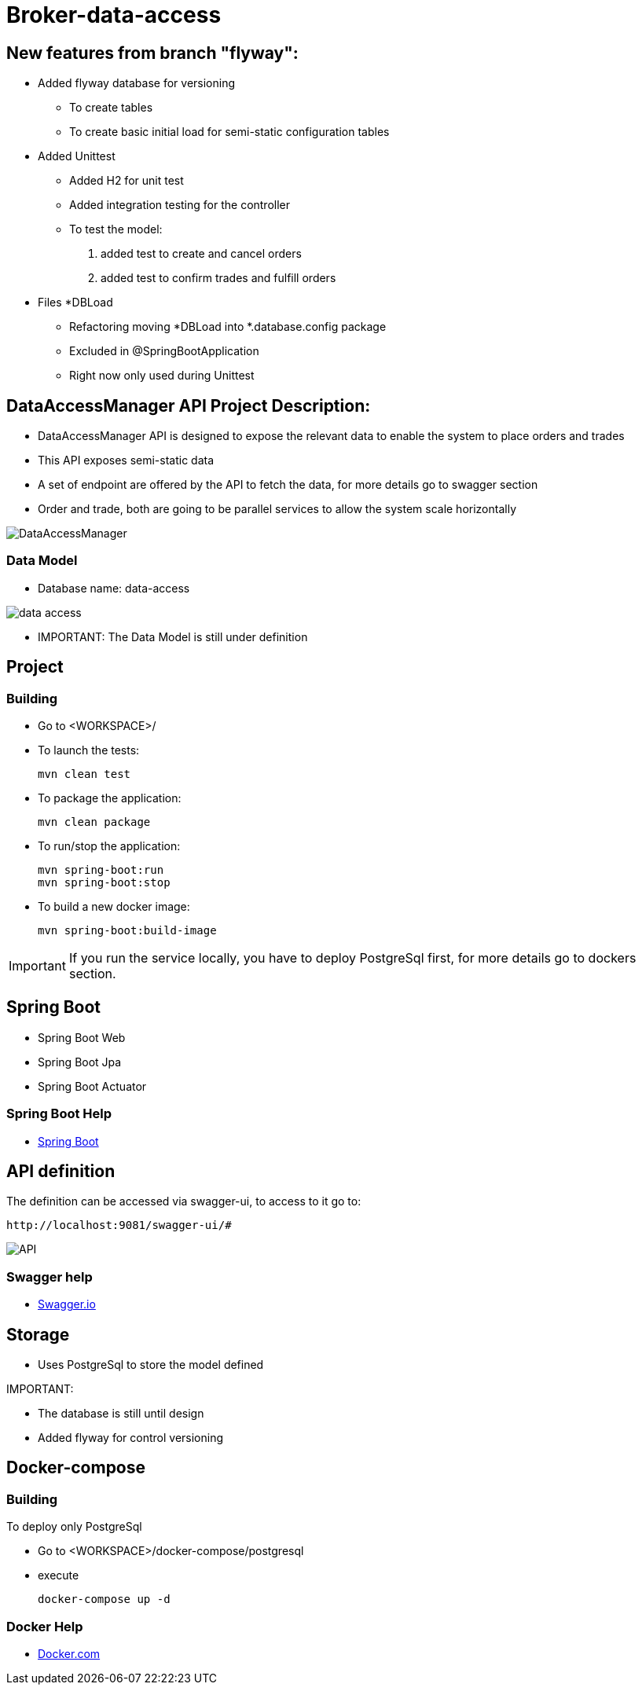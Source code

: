 = Broker-data-access

== New features from branch "flyway":

* Added flyway database for versioning
- To create tables
- To create basic initial load for semi-static configuration tables
* Added Unittest
- Added H2 for unit test
- Added integration testing for the controller
- To test the model:
. added test to create and cancel orders
. added test to confirm trades and fulfill orders
* Files *DBLoad
- Refactoring moving *DBLoad into *.database.config package
- Excluded in @SpringBootApplication
- Right now only used during Unittest

== DataAccessManager API Project Description:

* DataAccessManager API is designed to expose the relevant data to enable the system to place orders and trades
* This API exposes semi-static data
* A set of endpoint are offered by the API to fetch the data, for more details go to swagger section
* Order and trade, both are going to be parallel services to allow the system scale horizontally

image::doc/DataAccessManager.PNG[]

=== Data Model

* Database name: data-access

image::doc/data_access.png[]

* IMPORTANT: The Data Model is still under definition

== Project

=== Building

* Go to <WORKSPACE>/

* To launch the tests:

    mvn clean test

* To package the application:

    mvn clean package

* To run/stop the application:

    mvn spring-boot:run
    mvn spring-boot:stop

* To build a new docker image:

    mvn spring-boot:build-image

IMPORTANT: If you run the service locally, you have to deploy PostgreSql first, for more details go to dockers section.

== Spring Boot

* Spring Boot Web
* Spring Boot Jpa
* Spring Boot Actuator

=== Spring Boot Help

* https://spring.io/projects/spring-boot[Spring Boot]

== API definition

The definition can be accessed via swagger-ui, to access to it go to:

    http://localhost:9081/swagger-ui/#

image::doc/API.PNG[]

=== Swagger help

* https://swagger.io/[Swagger.io]

== Storage

* Uses PostgreSql to store the model defined

IMPORTANT:

* The database is still until design
* Added flyway for control versioning

== Docker-compose

=== Building

To deploy only PostgreSql

* Go to <WORKSPACE>/docker-compose/postgresql
* execute

    docker-compose up -d

=== Docker Help

* https://docs.docker.com/[Docker.com]